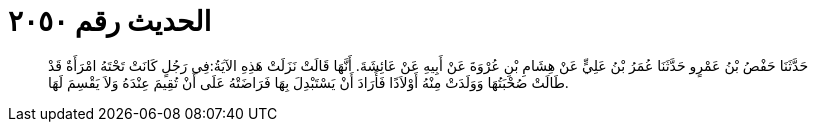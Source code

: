 
= الحديث رقم ٢٠٥٠

[quote.hadith]
حَدَّثَنَا حَفْصُ بْنُ عَمْرٍو حَدَّثَنَا عُمَرُ بْنُ عَلِيٍّ عَنْ هِشَامِ بْنِ عُرْوَةَ عَنْ أَبِيهِ عَنْ عَائِشَةَ. أَنَّهَا قَالَتْ نَزَلَتْ هَذِهِ الآيَةُ:فِي رَجُلٍ كَانَتْ تَحْتَهُ امْرَأَةٌ قَدْ طَالَتْ صُحْبَتُهَا وَوَلَدَتْ مِنْهُ أَوْلاَدًا فَأَرَادَ أَنْ يَسْتَبْدِلَ بِهَا فَرَاضَتْهُ عَلَى أَنْ تُقِيمَ عِنْدَهُ وَلاَ يَقْسِمَ لَهَا.